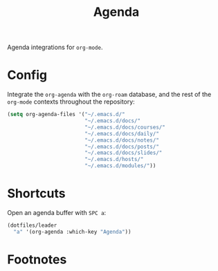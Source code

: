 #+TITLE: Agenda
#+AUTHOR: Christopher James Hayward
#+EMAIL: chris@chrishayward.xyz

#+PROPERTY: header-args:emacs-lisp :tangle agenda.el :comments org
#+PROPERTY: header-args            :results silent :eval no-export :comments org

#+OPTIONS: num:nil toc:nil todo:nil tasks:nil tags:nil
#+OPTIONS: skip:nil author:nil email:nil creator:nil timestamp:nil

Agenda integrations for ~org-mode~.

* Config

Integrate the ~org-agenda~ with the ~org-roam~ database, and the rest of the ~org-mode~ contexts throughout the repository:

#+begin_src emacs-lisp
(setq org-agenda-files '("~/.emacs.d/" 
                         "~/.emacs.d/docs/"
                         "~/.emacs.d/docs/courses/"
                         "~/.emacs.d/docs/daily/"
                         "~/.emacs.d/docs/notes/"
                         "~/.emacs.d/docs/posts/"
                         "~/.emacs.d/docs/slides/"
                         "~/.emacs.d/hosts/"
                         "~/.emacs.d/modules/"))
#+end_src

* Shortcuts

Open an agenda buffer with =SPC a=:

#+begin_src emacs-lisp
(dotfiles/leader
  "a" '(org-agenda :which-key "Agenda"))
#+end_src

* Footnotes
